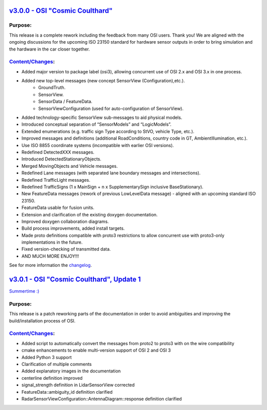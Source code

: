 `v3.0.0 - OSI "Cosmic Coulthard" <https://github.com/OpenSimulationInterface/open-simulation-interface/releases/tag/v3.0.0>`_
=================================

Purpose:
---------
This release is a complete rework including the feedback from many OSI users. Thank you!
We are aligned with the ongoing discussions for the upcoming ISO 23150 standard for hardware sensor outputs in order to bring simulation and the hardware in the car closer together.

`Content/Changes <https://github.com/OpenSimulationInterface/open-simulation-interface/pulls?page=1&q=is%3Apr+is%3Aclosed+milestone%3Av3.0.0>`_:
---------------------------------------------------------------------------------------------------------------------------------------------------

- Added major version to package label (osi3), allowing concurrent use of OSI 2.x and OSI 3.x in one process.
- Added new top-level messages (new concept SensorView (Configuration),etc.).
    - GroundTruth.
    - SensorView.
    - SensorData / FeatureData.
    - SensorViewConfiguration (used for auto-configuration of SensorView).
- Added technology-specific SensorView sub-messages to aid physical models.
- Introduced conceptual separation of “SensorModels” and “LogicModels”.
- Extended enumerations (e.g. traffic sign Type according to StVO, vehicle Type, etc.).
- Improved messages and definitions (additional RoadConditions, country code in GT, AmbientIllumination, etc.).
- Use ISO 8855 coordinate systems (incompatible with earlier OSI versions).
- Redefined DetectedXXX messages.
- Introduced DetectedStationaryObjects.
- Merged MovingObjects and Vehicle messages.
- Redefined Lane messages (with separated lane boundary messages and intersections).
- Redefined TrafficLight messages.
- Redefined TrafficSigns (1 x MainSign + n x SupplementarySign inclusive BaseStationary).
- New FeatureData messages (rework of previous LowLevelData message) - aligned with an upcoming standard ISO 23150.
- FeatureData usable for fusion units.
- Extension and clarification of the existing doxygen documentation.
- Improved doxygen collaboration diagrams.
- Build process improvements, added install targets.
- Made proto definitions compatible with proto3 restrictions to allow concurrent use with proto3-only implementations in the future.
- Fixed version-checking of transmitted data.
- AND MUCH MORE ENJOY!!!

See for more information the `changelog <https://github.com/OpenSimulationInterface/open-simulation-interface/files/2297162/osi_overview_v2.2_vs_v3.0.pdf>`_.

`v3.0.1 - OSI "Cosmic Coulthard", Update 1 <https://github.com/OpenSimulationInterface/open-simulation-interface/releases/tag/v3.0.1>`_
==========================================

`Summertime :) <https://www.youtube.com/watch?v=yG0oBPtyNb0>`_

Purpose:
---------
This release is a patch reworking parts of the documentation in order to avoid ambiguities and improving the build/installation process of OSI.

`Content/Changes <https://github.com/OpenSimulationInterface/open-simulation-interface/pulls?page=1&q=is%3Apr+is%3Aclosed+milestone%3Av3.0.1>`_:
---------------------------------------------------------------------------------------------------------------------------------------------------

- Added script to automatically convert the messages from proto2 to proto3 with on the wire compatibility
- cmake enhancements to enable multi-version support of OSI 2 and OSI 3
- Added Python 3 support
- Clarification of multiple comments
- Added explanatory images in the documentation
- centerline definition improved
- signal_strength definition in LidarSensorView corrected
- FeatureData::ambiguity_id definition clarified
- RadarSensorViewConfiguration::AntennaDiagram::response definition clarified
